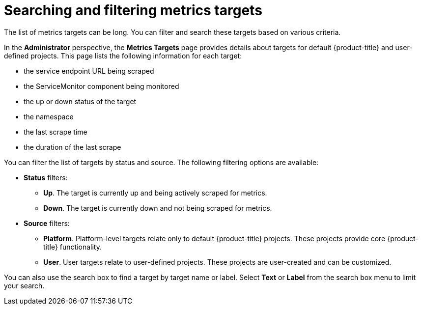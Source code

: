 // Module included in the following assemblies:
//
// * monitoring/managing-metrics-targets.adoc

[id="monitoring-searching-and-filtering-metrics-targets_{context}"]
= Searching and filtering metrics targets

The list of metrics targets can be long. You can filter and search these targets based on various criteria.

In the *Administrator* perspective, the *Metrics Targets* page provides details about targets for default {product-title} and user-defined projects.
This page lists the following information for each target:

* the service endpoint URL being scraped
* the ServiceMonitor component being monitored
* the up or down status of the target
* the namespace
* the last scrape time
* the duration of the last scrape

You can filter the list of targets by status and source. The following filtering options are available:

* *Status* filters:
** *Up*. The target is currently up and being actively scraped for metrics.
** *Down*. The target is currently down and not being scraped for metrics.

* *Source* filters:
** *Platform*. Platform-level targets relate only to default {product-title} projects. These projects provide core {product-title} functionality.
** *User*. User targets relate to user-defined projects. These projects are user-created and can be customized. 

You can also use the search box to find a target by target name or label.
Select *Text* or *Label* from the search box menu to limit your search.